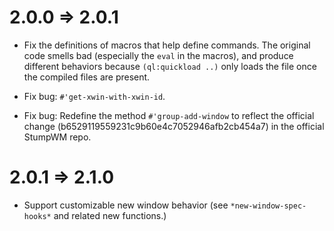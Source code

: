 * 2.0.0 => 2.0.1

+ Fix the definitions of macros that help define commands. The
  original code smells bad (especially the =eval= in the macros),
  and produce different behaviors because =(ql:quickload ..)= only
  loads the file once the compiled files are present.

+ Fix bug: =#'get-xwin-with-xwin-id=.

+ Fix bug: Redefine the method =#'group-add-window= to reflect the
  official change (b6529119559231c9b60e4c7052946afb2cb454a7) in
  the official StumpWM repo.

* 2.0.1 => 2.1.0

+ Support customizable new window behavior (see
  =*new-window-spec-hooks*= and related new functions.)
